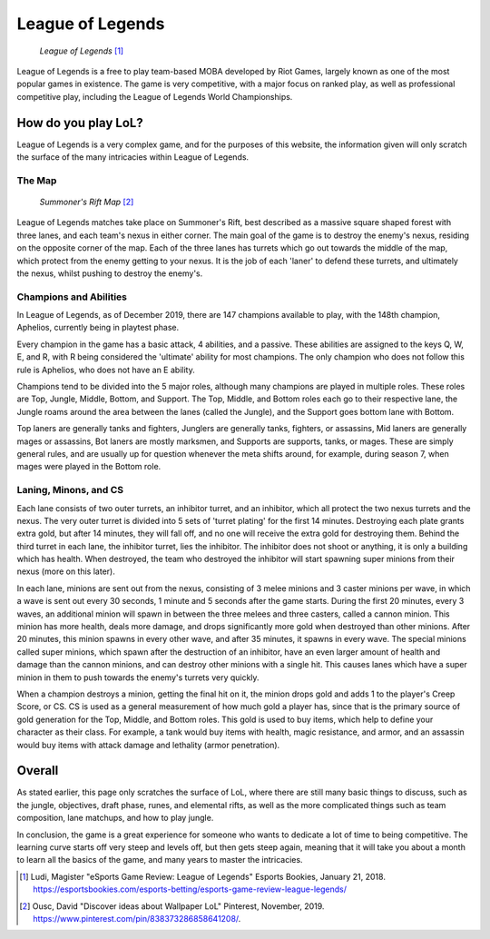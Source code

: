 League of Legends
=================

.. figure:: league_logo2.png
    :width: 50%

   *League of Legends* [#f1]_

League of Legends is a free to play team-based MOBA developed by Riot Games,
largely known as one of the most popular games in existence. The game is
very competitive, with a major focus on ranked play, as well as professional
competitive play, including the League of Legends World Championships.

How do you play LoL?
--------------------

League of Legends is a very complex game, and for the purposes of this
website, the information given will only scratch the surface of the
many intricacies within League of Legends.

The Map
~~~~~~~

.. figure:: summoners_rift.png
    :width: 50%

   *Summoner's Rift Map* [#f2]_

League of Legends matches take place on Summoner's Rift, best described
as a massive square shaped forest with three lanes, and each team's nexus
in either corner. The main goal of the game is to destroy the enemy's
nexus, residing on the opposite corner of the map. Each of the three
lanes has turrets which go out towards the middle of the map, which
protect from the enemy getting to your nexus. It is the job of each
'laner' to defend these turrets, and ultimately the nexus, whilst
pushing to destroy the enemy's.

Champions and Abilities
~~~~~~~~~~~~~~~~~~~~~~~
In League of Legends, as of December 2019, there are 147 champions
available to play, with the 148th champion, Aphelios, currently
being in playtest phase.

Every champion in the game has a basic attack, 4 abilities, and a
passive. These abilities are assigned to the keys Q, W, E, and R,
with R being considered the 'ultimate' ability for most champions.
The only champion who does not follow this rule is Aphelios, who
does not have an E ability.

Champions tend to be divided into the 5 major roles, although many
champions are played in multiple roles. These roles are Top, Jungle,
Middle, Bottom, and Support. The Top, Middle, and Bottom roles each go
to their respective lane, the Jungle roams around the area between
the lanes (called the Jungle), and the Support goes bottom lane with
Bottom.

Top laners are generally tanks and fighters, Junglers are generally
tanks, fighters, or assassins, Mid laners are generally mages or
assassins, Bot laners are mostly marksmen, and Supports are supports,
tanks, or mages. These are simply general rules, and are usually up
for question whenever the meta shifts around, for example, during
season 7, when mages were played in the Bottom role.

Laning, Minons, and CS
~~~~~~~~~~~~~~~~~~~~~~

Each lane consists of two outer turrets, an inhibitor turret, and an
inhibitor, which all protect the two nexus turrets and the nexus. The
very outer turret is divided into 5 sets of 'turret plating' for the
first 14 minutes. Destroying each plate grants extra gold, but after
14 minutes, they will fall off, and no one will receive the extra gold
for destroying them. Behind the third turret in each lane, the inhibitor
turret, lies the inhibitor. The inhibitor does not shoot or anything,
it is only a building which has health. When destroyed, the team who
destroyed the inhibitor will start spawning super minions from their
nexus (more on this later).

In each lane, minions are sent out from the nexus, consisting of 3
melee minions and 3 caster minions per wave, in which a wave is sent
out every 30 seconds, 1 minute and 5 seconds after the game starts.
During the first 20 minutes, every 3 waves, an additional minion will
spawn in between the three melees and three casters, called a cannon
minion. This minion has more health, deals more damage, and drops
significantly more gold when destroyed than other minions. After 20
minutes, this minion spawns in every other wave, and after 35 minutes,
it spawns in every wave. The special minions called super minions, which
spawn after the destruction of an inhibitor, have an even larger amount
of health and damage than the cannon minions, and can destroy other minions
with a single hit. This causes lanes which have a super minion in them
to push towards the enemy's turrets very quickly.

When a champion destroys a minion, getting the final hit on it, the
minion drops gold and adds 1 to the player's Creep Score, or CS. CS
is used as a general measurement of how much gold a player has, since
that is the primary source of gold generation for the Top, Middle,
and Bottom roles. This gold is used to buy items, which help to
define your character as their class. For example, a tank would buy
items with health, magic resistance, and armor, and an assassin would
buy items with attack damage and lethality (armor penetration).

Overall
-------
As stated earlier, this page only scratches the surface of LoL, where
there are still many basic things to discuss, such as the jungle,
objectives, draft phase, runes, and elemental rifts, as well as the more
complicated things such as team composition, lane matchups, and how
to play jungle.

In conclusion, the game is a great experience for someone who wants
to dedicate a lot of time to being competitive. The learning curve starts
off very steep and levels off, but then gets steep again, meaning that
it will take you about a month to learn all the basics of the game, and
many years to master the intricacies.

.. [#f1] Ludi, Magister "eSports Game Review: League of Legends" Esports Bookies, January 21, 2018. https://esportsbookies.com/esports-betting/esports-game-review-league-legends/
.. [#f2] Ousc, David "Discover ideas about Wallpaper LoL" Pinterest, November, 2019. https://www.pinterest.com/pin/838373286858641208/.